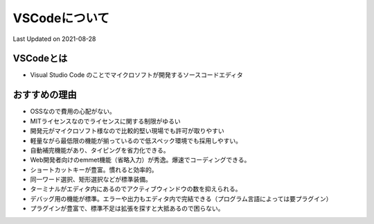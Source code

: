 *********************************************
VSCodeについて
*********************************************
Last Updated on 2021-08-28

VSCodeとは
=================
* Visual Studio Code のことでマイクロソフトが開発するソースコードエディタ

おすすめの理由
=================
* OSSなので費用の心配がない。 
* MITライセンスなのでライセンスに関する制限がゆるい
* 開発元がマイクロソフト様なので比較的堅い現場でも許可が取りやすい
* 軽量ながら最低限の機能が揃っているので低スペック環境でも採用しやすい。
* 自動補完機能があり、タイピングを省力化できる。
* Web開発者向けのemmet機能（省略入力）が秀逸。爆速でコーディングできる。
* ショートカットキーが豊富。慣れると効率的。
* 同一ワード選択、矩形選択などが標準装備。
* ターミナルがエディタ内にあるのでアクティブウィンドウの数を抑えられる。
* デバッグ用の機能が標準。エラーや出力もエディタ内で完結できる（プログラム言語によっては要プラグイン）
* プラグインが豊富で、標準不足は拡張を探すと大抵あるので困らない。

.. |date| date::